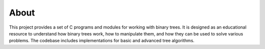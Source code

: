 About
=====

This project provides a set of C programs and modules for working with binary trees. It is designed as an educational resource to understand how binary trees work, how to manipulate them, and how they can be used to solve various problems. The codebase includes implementations for basic and advanced tree algorithms.